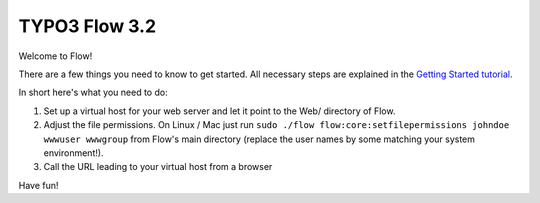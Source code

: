 --------------
TYPO3 Flow 3.2
--------------

Welcome to Flow!

There are a few things you need to know to get started.
All necessary steps are explained in the `Getting Started tutorial <http://flowframework.readthedocs.io/en/3.2/Quickstart/index.html>`_.

In short here's what you need to do:

1) Set up a virtual host for your web server and let it point to the Web/
   directory of Flow.
2) Adjust the file permissions. On Linux / Mac just run
   ``sudo ./flow flow:core:setfilepermissions johndoe wwwuser wwwgroup``
   from Flow's main directory (replace the user names by some matching
   your system environment!).
3) Call the URL leading to your virtual host from a browser

Have fun!